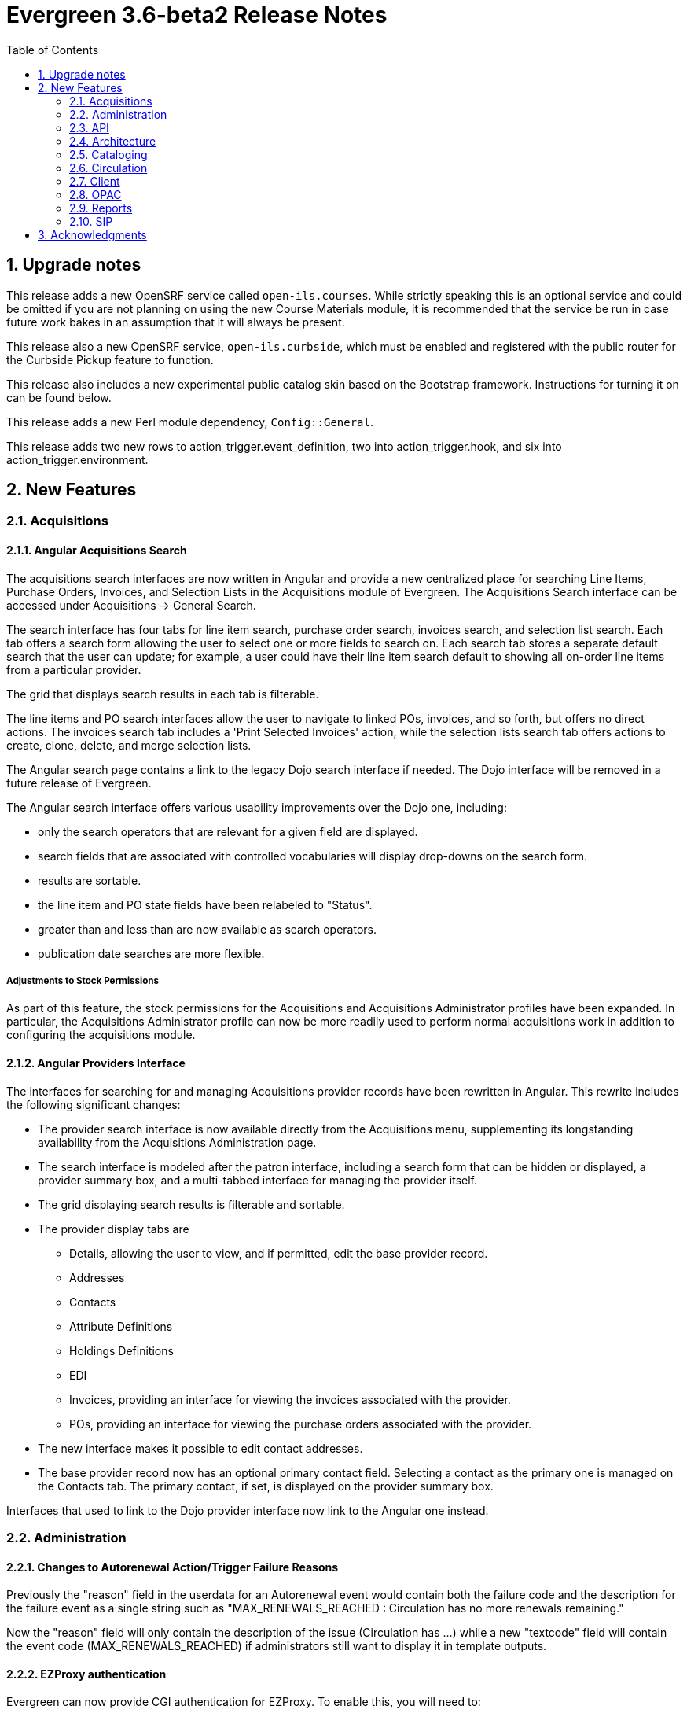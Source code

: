 = Evergreen 3.6-beta2 Release Notes =
:toc:
:numbered:

== Upgrade notes ==

This release adds a new OpenSRF service called `open-ils.courses`.
While strictly speaking this is an optional service and could be
omitted if you are not planning on using the new Course Materials
module, it is recommended that the service be run in case future
work bakes in an assumption that it will always be present.

This release also a new OpenSRF service, `open-ils.curbside`, which
must be enabled and registered with the public router for the 
Curbside Pickup feature to function.

This release also includes a new experimental public catalog skin
based on the Bootstrap framework. Instructions for turning it on
can be found below.

This release adds a new Perl module dependency, `Config::General`.

This release adds two new rows to action_trigger.event_definition, 
two into action_trigger.hook, and six into action_trigger.environment.

== New Features ==

=== Acquisitions ===

==== Angular Acquisitions Search ====

The acquisitions search interfaces are now written in Angular
and provide a new centralized place for searching Line Items,
Purchase Orders, Invoices, and Selection Lists in the Acquisitions
module of Evergreen. The Acquisitions Search interface can be accessed
under Acquisitions -> General Search.

The search interface has four tabs for line item search, purchase order
search, invoices search, and selection list search.  Each tab
offers a search form allowing the user to select one or more
fields to search on. Each search tab stores a separate default search
that the user can update; for example, a user could have their
line item search default to showing all on-order line items from
a particular provider.

The grid that displays search results in each tab is filterable.

The line items and PO search interfaces allow the user to navigate to
linked POs, invoices, and so forth, but offers no direct actions. The
invoices search tab includes a 'Print Selected Invoices' action,
while the selection lists search tab offers actions to create,
clone, delete, and merge selection lists.

The Angular search page contains a link to the legacy Dojo search
interface if needed. The Dojo interface will be removed in a future
release of Evergreen.

The Angular search interface offers various usability improvements
over the Dojo one, including:

* only the search operators that are relevant for a given field
  are displayed.
* search fields that are associated with controlled vocabularies
  will display drop-downs on the search form.
* results are sortable.
* the line item and PO state fields have been relabeled to "Status".
* greater than and less than are now available as search operators.
* publication date searches are more flexible.

===== Adjustments to Stock Permissions =====

As part of this feature, the stock permissions for the Acquisitions
and Acquisitions Administrator profiles have been expanded. In
particular, the Acquisitions Administrator profile can now be
more readily used to perform normal acquisitions work in addition
to configuring the acquisitions module.

==== Angular Providers Interface ====

The interfaces for searching for and managing Acquisitions provider
records have been rewritten in Angular. This rewrite includes the
following significant changes:

* The provider search interface is now available directly from the
  Acquisitions menu, supplementing its longstanding availability from
  the Acquisitions Administration page.
* The search interface is modeled after the patron interface, including
  a search form that can be hidden or displayed, a provider summary box,
  and a multi-tabbed interface for managing the provider itself.
* The grid displaying search results is filterable and sortable.
* The provider display tabs are
** Details, allowing the user to view, and if permitted, edit the base provider record.
** Addresses
** Contacts
** Attribute Definitions
** Holdings Definitions
** EDI
** Invoices, providing an interface for viewing the invoices associated with the provider.
** POs, providing an interface for viewing the purchase orders associated with the provider.
* The new interface makes it possible to edit contact addresses.
* The base provider record now has an optional primary contact field.
  Selecting a contact as the primary one is managed on the Contacts
  tab.  The primary contact, if set, is displayed on the provider
  summary box.

Interfaces that used to link to the Dojo provider interface now link
to the Angular one instead.

=== Administration ===


==== Changes to Autorenewal Action/Trigger Failure Reasons ====

Previously the "reason" field in the userdata for an Autorenewal
event would contain both the failure code and the description for
the failure event as a single string such as
"MAX_RENEWALS_REACHED : Circulation has no more renewals remaining."

Now the "reason" field will only contain the description of the issue
(Circulation has ...) while a new "textcode" field will contain the
event code (MAX_RENEWALS_REACHED) if administrators still want to
display it in template outputs.


==== EZProxy authentication ====

Evergreen can now provide CGI authentication for EZProxy.
To enable this, you will need to:

. Add a new User Activity Type to Evergreen for EZProxy CGI authentications.
. Add a new Remote Authentication Profile to Evergreen. You will probably want
to use `EZProxyCGI` as the name.
. Edit the `<Location /api/ezproxy>` stanza in Evergreen's eg_vhost configuration
file. In particular, you will need to allow access to from your EZProxy server,
fill in the base uri of your EZProxy server, and add a secret to the
_OILSRemoteAuthEZProxySecret_ variable.
. Restart Apache.
. Edit the EZProxy user.txt file.  You will likely want to add a stanza such
as the following:

.Sample user.txt stanza
----
::CGI=http://your-evergreen-catalog.com/api/ezproxy?url=^R
::Ticket
MD5 <same secret as in eg_vhost config>
Expired; Deny expiredticket.htm
/Ticket
----

When this feature is enabled, users will see an Evergreen-based login screen.
You may customize the look and feel of this login screen by editing the relevant
template toolkit files.

==== Matomo Support ====

Support for the open source web analytics platform Matomo is now
native to Evergreen. Support is on an org unit level so different
libraries can have separate or no analytics. Once you setup
a Matomo service you will need the URL and site ID. Typically
Matomo will give you a block of javascript you can insert into
web sites. One line will look like :

`var u="http://mylibrary.lib/matomo/";`

The full URL in the double quotes will be your URL.  Another line
will look like:

`_paq.push(['setSiteId', '1']);`

In this case the number 1 will be your site ID.

These are set by the Library Settings opac.analytics.matomo_url and
opac.analytics.matomo_id respectively.  A new permission,
MATOMO_UPDATE_SETTINGS, controls access to these.

==== "PatronAPI" authentication ====

Evergreen now supports the III "PatronAPI" scheme for authenticating
patrons and supplying some information about them.

To enable this, you will need to:

. Add a new User Activity Type to Evergreen for PatronAPI authentications.
. Add a new Remote Authentication Profile to Evergreen. You will probably want
to use `PatronAPI` as the name.
. Edit the `<Location /api/patronapi>` stanza in Evergreen's eg_vhost configuration
file. In particular, you will need to allow access to it from the server(s)
wanting to make PatronAPI requests, determine whether to enable the PatronAPI
"dump" feature, and specify whether users can be identified by username
or barcode.
. Restart Apache.
. Update the PatronAPI client to use https://your.evergreen.server/api/patronapi
  as its base URL.

Example PatronAPI URLs look something like this:

.PatronAPI URLs
----
# test a patron's PIN:
https://evergreen.example.org/api/patronapi/USERNAME/PASSWORD/pintest

# dump some information about the patron. Note that this
# does _not_ require the the patron's password be supplied.
https://evergreen.example.org/api/patronapi/USERNAME/dump
----

The responses for the `pintest` and `dump` actions are specified by
Template Toolkit templates under (e.g.) `/openils/var/templates/remoteauth`.


==== Preloaded Audio Icon and Search Format ====

A new search and icon format called Preloaded Audio now exists 
that overlaps with the eAudio format.  If you want to exclude
the Preloaded Audio format from overlapping with eAudio 
you can use the following SQL:

----
UPDATE config.composite_attr_entry_definition SET definition = '{"0":{"_attr":"item_type","_val":"i"},"1":[{"_attr":"item_form","_val":"o"},{"_attr":"item_form","_val":"s"}]}'
    WHERE coded_value IN (SELECT id FROM config.coded_value_map WHERE code = 'eaudio');
----

It is also recommended that you reingest your bibliographic records 
to updated the fixed field indexes. You can accomplish this by running
the following query in your database:

----
SELECT metabib.reingest_record_attributes(source)
FROM metabib.record_attr_vector_list WHERE
(SELECT id FROM config.coded_value_map WHERE ctype = 'item_form' AND code = 'q') = ANY(vlist)
AND (SELECT id FROM config.coded_value_map WHERE ctype = 'item_type' AND code = 'i') = ANY(vlist);
----





=== API ===



==== Override Label for draw_field_label Patron Edit Fields ====

Evergreen developers may now specify a label for fields in
the patron registration/patron edit form (generated by
the draw_field_label macro). By default, 
draw_field_label uses the label of supplied IDL field class. 
Now a developer may supply an additional third parameter,
label_override, which overrides the default IDL-based label.
This would typically be done in the course of customizing
the web staff client template `circ/patron/t_edit.tt2`.




=== Architecture ===




==== New Action/Trigger reactor for 3rd party signaling ====

This new Action/Trigger reactor module allows an Evergreen administrator to
create event defintions that use HTTP (or HTTPS) to contact external services
and let them know that something has happened in Evergreen.

For instance, a discovery layer can be informed when a bib record is updated
or when a user's barcode changes.

===== Reactor Template Syntax =====

The new reactor module uses a template to define its behavior.  While the
template is processed by Template Toolkit, as with any A/T templates, its
output format is new to Evergreen.

The template should output data that can be parsed by the Config::General Perl
module.  See: https://metacpan.org/pod/Config::General

Top level settings should include the HTTP *method* and the *url*.

A block called *Headers* can be used to supply arbitrary HTTP headers.

A block called *Parameters* can be used to append CGI parameters to the URL,
most useful for GET form submission.  Repeated parameters are allowed.  If
this block is used, the URL should /not/ contain any parameters, use one or
the other.

A HEREDOC called *content* can be used with POST or PUT to send an arbitrary block
of content to the remote server.

If the requested URL requires Basic or Digest authentication, the template can
include top level configuration parameters to supply a *user*, *password*, *realm*,
and hostname:port *location*.

A default user agent string of "EvergreenReactor/1.0" is used when sending requests.
This can be overridden using the top level *agent* setting.

Here is an example template that could be used by a definition attached to the
*bib.edit* hook:

[source,conf]
----
method   post # Valid values are post, get, put, delete, head
url      https://example.com/api/incoming-update
agent    MySpecialAgent/0.1

user     updater
password uPd4t3StufF
realm    "Secret area"
location example.com:443

<Headers>
  Accept-Language en
</Headers>

<Parameters>
  type bib
  id   [% target.id %]
</Parameters>

content <<MARC
[% target.marc %]
MARC
----





==== Documentation Now Uses the Antora Toolchain ====

The core Evergreen documentation under the `docs/` subdirectory
has been changed to use Antora, a documentation site generator
for AsciiDoc. The result of this change is the ability to generate
documentation for the `docs.evergreen-ils.org` website that is
searchable, easier to maintain, and readily installable on a
local Evergreen site if desired.

For instructions on how to build the documentation, consult
the file `README.adoc` under the `docs` directory.




=== Cataloging === 



==== Manage Authorities Angular Port ====

The Cataloging -> Manage Authorities interface has been ported to Angular.

New functionality includes displaying additional authority data, like create
and edit dates, etc.  It's also possible to view the list of linked bib
records.




==== MARC Batch Edit UI Angular Port ==== 

The MARC Batch Edit interface has been ported to Angular.




==== Preloaded Audio Icon and Search Format ====

A new search and icon format called Preloaded Audio now exists 
using the following atttributes: itemtype i, item form q.  This 
overlaps with the eAudio format.  If you want to exclude 
preloaded audio from eAudio there is a script in the Administration 
notes to exclude it. 




==== Item Status Allows Pasting a List of Barcodes in csv Format ====

The item status input box will now accept a string of barcodes, separated with commas, as well as a single barcode.


==== Fix For "Blank" (Empty String) TCN Source ====

Previously, it was possible for sparsely-populated MARC records to be
saved with a TCN Source of '' (the "empty string"), which caused the
901 $b subfield to be void of data, causing errors when exporting 
MARC records to such third-party programs as Zotero.

A site that has been running without this patch for a long time might want to
check how many bib records they have with an empty tcn_source:

----
SELECT COUNT(*) FROM biblio.record_entry WHERE deleted IS FALSE AND tcn_source = '';
----

Sites can fix the problem by issuing UPDATE statements to set the 901$b to a value
like 'AUTOGEN' or 'Unknown'. They should probably do it per-record, however, to
avoid locking the table in a huge commit.


=== Circulation ===



==== Booking Capture is now in Angular ====


The interface to capture resources for booking
reservations has been re-implemented in Angular.
Other booking screens, such as Pick Up and
Manage Reservations, now include an option to 
re-print capture slips.

System administrators can now edit the template
for booking capture slips in Administration ->
Server administration -> Print templates.





==== New Fields for AutorenewNotify Event Template ====


Two new fields, `auto_renewal_remaining`, and `total_renewal_remaining` have
been added to the AutorenewNotify action/trigger event code.  They will
report the number of autorenewals and regular renewals, respectively,
remaining on the new circulation if renewed, or on the old circulation
if not renewed.  This is provided as a convenience to avoid possibly
inaccurate math in the template.  You may access them in the template via
the `udata`:

----
Automatic Renewals Remaining: [% udata.auto_renewal_remaining %]
Total Renewals Remaining: [% udata.total_renewal_remaining %]
----





==== Course materials module ====

This version of Evergreen includes an optional course materials module.
Like course reserves modules in other library software, this module
makes reserves collections more discoverable and easier to manage.
The module also provides similar functionality for library electronic
resources and open educational resources, whether they have been
cataloged or not.

To enable the course materials module, go to Administration ->
Local Administration -> Library Settings Editor. Find the setting
called "Opt Org Unit into the Course Materials Module".  Set it to
True for the org units that want to use the module.

To use the course materials module effectively, staff will need a
new permission called _MANAGE_RESERVES_.  By default, circulation
administrators will receive this permission.

===== Courses =====

Staff members with the _MANAGE_RESERVES_ permission can create
courses, attach materials to them, attach users to them, and
archive them when they are no longer needed.

When associating physical materials from the catalog to a
course, staff members can choose temporary item attributes.
These attributes will last until the course is archived or
the item is detached from the course, whichever happens
first.

Staff can also choose to associate electronic resources from
the catalog (which must have a transcendent bib source or
a located URI).  They can also create a brief bib record
to attach to the course from within the course materials
module.

Staff members can attach users to the course.  These users
can have either a public role (e.g. instructor) or private
roles (e.g. student).  The public roles will be displayed
in the OPAC.

===== OPAC =====

If the module is enabled, the OPAC will include a course search
and a course browse.

===== Other uses =====

Libraries may also want to use this module to manage their
displays.  Each display can be treated as a course, and staff
can attach the items they wish to display to the course along
with the temporary attributes (e.g. a shelving location called
"On display").  When the display is over, staff members can
archive the course.





==== Hopeless Holds Interface ====

A new interface under Local Administration has been added called
Hopeless Holds.  Using a new Hopeless Date field on hold requests,
this interface gives staff a way to resolve issues with hold
requests that may have become unfulfillable or "hopeless".

The Hopeless Date is set for a given request by the hold targeter
whenever the potential items list for the hold is empty, or when
all potential items have a copy status that has been designated
as Hopeless Prone (a new boolean field on Item Statuses).





==== In-house use now records workstations ====

Evergreen now records the workstation along with each
in-house use.  Staff can now run reports on which
workstation created which in-house use.




==== Option to Make Effective Date of Checkin Sticky ====

Adds a checkbox to the Checkin screen that will make the backdate effective until logout.




==== Purge User Preferred Names ====

The new, user preferred name fields are now set to NULL in the
database when a user account is purged via the staff client or using
the actor.usr_delete function in the database.

To clear the preferred name fields from records that have already been
purged, run the following SQL update:

[source,sql]
----
UPDATE actor.usr
SET pref_prefix = NULL,
    pref_first_given_name = NULL,
    pref_second_given_name = NULL,
    pref_family_name = NULL,
    pref_suffix = NULL,
    name_keywords = NULL
WHERE usrname ~ ('^' || id || '-PURGED')
AND NOT active
AND deleted
AND (
  pref_prefix IS NOT NULL OR
  pref_first_given_name IS NOT NULL OR
  pref_second_given_name IS NOT NULL OR
  pref_family_name IS NOT NULL OR
  pref_suffix IS NOT NULL OR
  name_keywords IS NOT NULL
);
----




==== Test Notification Method ====

Patrons and staff may request a test notification for a patron's default email address or SMS 
number via the Patron Registration interface in the staff client or the Opac preferences interface. The OPAC_LOGIN permissions are required to 
request a notification. When a notification is sent, it will be sent to either the user's default email or default SMS number, depending on 
what was requested.

===== Upgrade Notes =====

This feature adds two new rows to action_trigger.event_definition, two into 
action_trigger.hook, and six into action_trigger.environment.



==== Curbside Pickup ====

The Curbside Pickup features in Evergreen provides an interface to help
facilitate contact-free pickup of library materials.  It provides a dedicated
interface in the staff client for library staff to track and manage curbside
pickup appointments and materials through the various stages of the process.
Staff can also schedule pickup appointments on behalf of patrons.  This feature
also allows patrons to schedule their own curbside pickup appointments in their
OPAC account, as well as inform the library when they have arrived and are
waiting for their materials.  

This is an extension of the existing holds functionality in Evergreen.  A hold
must be placed for an item to be eligible for curbside pickup.  After an item
has been captured for a hold and is available for pickup from the holds shelf,
a curbside pickup appointment can be scheduled to allow the materials to be
obtained in a contact free transaction.

It can accommodate several different workflows depending on how the library
decides to implement curbside pickup.  It can help library staff track and
checkout batches of items to be picked up curbside and help facilitate
communication between library staff and patrons.  It does not prescribe a
specific workflow for curbside pickup.

It can be used alongside regular (in the library) hold pickup.  Curbside pickup
can be an option offered patrons in addition to regular pickup or it can
be the primary pickup option depending on the library’s current service plan.

It assumes the library will have a staff member assigned to managing curbside
pickup throughout the day.

===== Library Settings =====

This feature adds the following library settings.

 * `circ.curbside`: whether to enable curbside appointments for
   picking up available hold requests. This defaults to off.
    
 * `circ.curbside.granularity`: interval between appointment slots. This
   defaults to 15 minutes.
 
 * `circ.curbside.max_concurrent`: how many appointments to permit per
   time slot.  This defaults to 10.

 * `circ.curbside.disable_patron_input`: if turned on, display scheduled
    and pending appointments in My Account in the public catalog but
    do not give the patron the ability to change them from My Account.
    This defaults to false, i.e., allowing patrons to modify appointments
    from My Account.

===== Notifications And Action Triggers =====

There are several new patron notice options related to curbside pickup. 

When a patron’s holds are marked as ready for pickup in Evergreen, an email or
text/SMS notification can be sent to let them know that curbside pickup is an
option at their library.  This notice can be used to promote this service and
the default message will prompt patrons to log in to their OPAC account to
schedule an appointment or call the library to schedule an appointment.
Notice message is customizable.  The Trigger Event Definitions for this notice
are called:

 * Curbside offer Email notification, triggered by CurbsideSlot reactor on a
   definition attached to the hold available hook
 * Curbside offer SMS notification, triggered by CurbsideSlot reactor on a
   definition attached to the hold available hook

If a patron has scheduled a curbside pickup appointment, an email or text/SMS
notification can be sent to confirm the appointment.  It will also prompt them
to log into their account or call the library when they have arrived for their
pickup appointment.  The Trigger Event Definitions for this notice are called:

 * Curbside confirmation Email notification
 * Curbside confirmation SMS notification

Patrons can receive an email with a list of the items they checked out.  To
receive this notice patrons must have an email address associated with their
account and the option for “Email checkout receipts by default?” must be
selected in their account.  This is an existing notice in Evergreen that ties
in to the curbside pickup workflow.

There is another action trigger called “Trigger curbside offer events and
create a placeholder for the patron, where applicable”.  This action trigger
does not send a notice to patrons or staff.  It is a silent action behind the
scenes that initiates the curbside offer email or SMS notification described
above.  

===== Upgrade Notes =====

This feature adds a new OpenSRF service, `open-ils.curbside`, which must be
enabled and registered with the public router for the feature to function.

This feature adds no new staff permissions.



==== Allow Use of Adjusted Proximity for Age-protection ====

Introduces a new library setting to consult adjusted proximity for age-protected items at hold placement time.




=== Client ===



==== New Angular Staff Catalog Default ====

The experimental Angular staff catalog has been promoted to operate as the
default catalog in the browser staff client.  It will be used for all 
catalog entry points, except for the menu entries for the traditiaional
catalog and any links within the traditional catalog.

===== Menu Changes =====

* Search -> 'Search The Catalog' now searches to new catalog.
* Cataloging -> 'Search The Catalog' now searches to new catalog.
* Cataloging -> 'Search The Catalog (Traditional)' searches the traditional 
  TPAC-style catalog.
* Staff client splash page -> 'Search the catalog' inline form uses the 
  new catalog.





==== Basket To Bucket Action Now Allows Adding To Shared Buckets ====

The Angular staff catalog's 'Add Basket to Bucket' action now
gives the user the option of adding the contents of the basket
to a shared bucket.


==== Angular catalog recall/force/part holds ====

The Angular staff catalog now has entry points for placing Recall,
Force, and Part-level holds.

For any item-level hold type, the user now has the option to cycle
between Item, Recall, and Force hold types.  The selected type affects
the full batch of holds.

For title-level holds, the user now has the option to select a part
as the hold target for each record in the list.  Part selection is
optional.


=== OPAC ===


==== New Bootstrap-based OPAC ====


This release includes a new experimental OPAC with a cleaner, more modern design.

To enable the new OPAC design, open the `/etc/apache2/eg_vhost.conf` file.

Find the following line:

----
PerlAddVar OILSWebTemplatePath "/openils/var/templates"
----

Add the following line directly below it:

----
PerlAddVar OILSWebTemplatePath "/openils/var/templates-bootstrap"
----

Be sure that, if you have any local customizations, that they are referenced below
this line.  This way, your customizations will still appear in the new OPAC design
(although they may need to be adjusted to better fit the new style).

You can also turn on the new OPAC for some virtual hosts only, by adding it to the
appropriate virtual host entry.  Be sure to reference the OILSWebTemplatePath for
the `templates-bootstrap` directory before referencing any local customizations
used by that virtual host.

To emphasize, the new OPAC skin is considered experimental for 3.6.x. There
are some discrepancies between its functionality and the functionality
present in the original "TPAC" skin. The Evergreen community aims to
resolve those discrepancies and make the Bootstrap skin become the default
OPAC for the Spring 2021 release (though the original TPAC skin will still
be available). Using the Bootstrap skin in production for 3.6 is at your own risk.




==== Enhanced Public Catalog Printing and Email ====

Evergreen now provides additional functionality for printing and emailing
bibliographic record and holdings information from the catalog, including
from an individual record or from a list or basket.

After selecting Print or Email, the user will be presented with a preview of
the printout or email, respectively.  From the preview users can chose to view
Brief or Full record information (Full includes holdings information) and how
records should be sorted (Author, Title, Publication Date).  Holdings
information can also be limited to a certain library.

Users can be required to log in to their OPAC account to send an email or this
feature can be configured to allow sending an email without signing in to the
public catalog. If the option to allow emailing without signing in is enabled
(by turning on the new 'Allow record emailing without login' library setting),
user will be asked to solve an arithmetic CAPTCHA in order to send the email.

===== Administration =====

Two new interfaces have been added to Local Administration: Event Definition
Groups and Event Definition Group Members.  The Event Definition Groups defines
the various groups for Action Trigger Event Definitions -- currently Print
Record(s) or Email Record(s).  The Event Definition Group Members defines the
options within each group -- currently Brief or Full record information.

These two interfaces expose the infrastructure behind the new print and
email functionality and library staff will not need to make any changes to
these interfaces to use the existing print and email options.  The stock print
and email Action Trigger Event Definitions can be cloned and modified to
provide additional bibliographic format options.  After creating the custom
Event Definition, add it to the appropriate Event Definition Group (Print
Record or Email Record) and the new format will be available in the catalog.





==== Credit card payments using Stripe now on version 3 (Elements) ====

When Stripe payments are enabled, the public catalog will now
use version 3 of the Stripe client library, as well as its
Elements API for building the credit card form.  For
technical reasons, this more easily lends a site to PCI
compliance.

On the staff side, the credit card option is disabled for
Stripe, as that has not been implemented and in the past
would just give an error.




==== Improve Access to Libray Info in OPAC ====

Adds the library's address, email, phone, and website link to the myopac patron account preferences page.




=== Reports ===



==== Combined Aged and Active Circluations Source Naming ==== 

A recent improvement to aid web client data retrieval
speed resulted in a new reports source that was named
nearly identically to a long-existing one, and both
were appearing in the "Core Sources" section of reports.
The newer source has been renamed for clarity and removed
from the core sources to prevent confusion:

 * "Combined Aged and Active circulations" is now named "Combined Aged and Active Circulations (Slim Version)"
   and is removed from the Core Sources.
 * "Combined Aged and Active Circulations", which contains more linkages to other data sources, remains in the 
   Core Sources list.




==== Reports Subtotals ====

Reports now allow group subtotals and grand totals.  By checking the
new "Calculate grouping subtotals" checkbox under "Output Options",
a new unlabeled row or column is created with the subtotals for each
grouping and an unlabeled grand total row or column.

This takes advantage of PostreSQL's built-in ROLLUP feature.  See the
PostgreSQL documentation for details: 

https://www.postgresql.org/docs/9.6/queries-table-expressions.html#QUERIES-GROUPING-SETS

An example of a report that could use this new feature is
one based on the Circulation source with the following fields:

 * Circulation -> Checkout / Renewal Library -> Short (Policy) Name (Raw Data)
 * Circulation -> Checkout Date/Time (Year)
 * Circulation -> Shelving Location -> Name (Raw Data)
 * Circulation -> Circ ID (Count Distinct)

Turning on the "Calculate grouping subtotals" checkbox would make
the report show subtotals for each combination of
short name, checkout year, and shelving location name.




=== SIP ===



==== Allow Username in Patron ID ====

Evergreen now accepts a patron's username in the SIP2 Patron ID field
(AA) in addition to the barcode.  This modification is useful for
vendors, such as Overdrive, who can accept a user's username.
Additionally, it is easier for a patron to find and remember their
username over their barcode.

The new feature determines if the value in the Patron ID field is a
barcode or username by comparing the field value against the
`opac.barcode_regex` setting for the organizational unit of the logged
in SIP2 account as configured in the oils_sip.xml file.  This is
similar to what the OPAC does when a patron logs in.

This feature requires activation.  To activate, uncomment (or add) the
following line in the oils_sip.xml configuration file and change the 
value from 'false' to 'true'.

[source,xml]
----
<option name='support_patron_username_login' value='true' />
----



== Acknowledgments ==

The Evergreen project would like to acknowledge the following
organizations that commissioned developments in this release of
Evergreen:

* C/W MARS
* Evergreen Community Development Initiative
* Georgia Public Library Service
* Indiana State Library
* Linn-Benton Community College
* MassLNC
* NOBLE
* PaILS
* Treasure Valley Community College

We would also like to thank the following individuals who contributed
code, translations, documentation, patches, and tests to this release of
Evergreen:

* John Amundson
* Nelson Appell
* Zavier Banks
* a. bellenir
* Felicia Beaudry
* Jason Boyer
* Dan Briem
* Chris Burton
* Steven Callender
* Galen Charlton
* Garry Collum
* Dawn Dale
* Jeff Davis
* Diane Disbro
* Bill Erickson
* Jason Etheridge
* Lynn Floyd
* Ruth Frasur
* Blake Graham-Henderson
* Rogan Hamby
* Elaine Hardy
* Kyle Huckins
* Angela Kilsdonk
* Owen Leonard
* Troy Leonard
* Shula Link
* Tiffany Little
* Mary Llewellyn
* Terran McCanna
* Gina Monti
* Christine Morgan
* Michele Morgan
* Andrea Buntz Neiman
* Jennifer Pringle
* Mike Risher
* Mike Rylander
* Jane Sandberg
* Dan Scott
* Chris Sharp
* Remington Steed
* Jason Stephenson
* Josh Stompro
* Dan Wells
* Jennifer Weston
* Beth Willis
* John Yorio

We also thank the following organizations whose employees contributed
patches:

* Ann Arbor District Library
* BC Libraries Cooperative
* Bibliomation
* Calvin College
* Catalyte
* C/W MARS
* Equinox Open Library Initiative
* Georgia Public Library Service
* Grand Rapids Public Library
* Greater Clark Hills Regional Library System
* Indiana State Library
* Kenton County Public Library
* King County Library System
* Laurentian University
* Linn-Benton Community College
* MOBIUS
* Niagara Falls Public Library
* NOBLE
* Scenic Regional Library
* Sigio
* Washington County (MO) Public Library
* Westchester Library System
* Zivot Design

We regret any omissions.  If a contributor has been inadvertently
missed, please open a bug at http://bugs.launchpad.net/evergreen/
with a correction.


